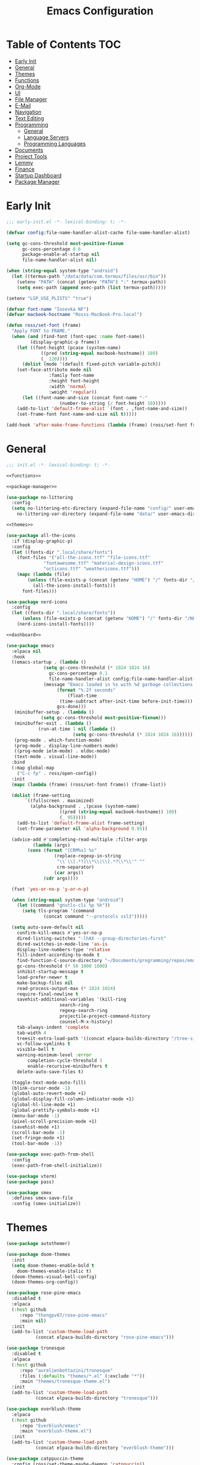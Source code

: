 #+TITLE: Emacs Configuration
#+PROPERTY: header-args :tangle ./init.el
#+AUTO_TANGLE: t

* Table of Contents :TOC:
- [[#early-init][Early Init]]
- [[#general][General]]
- [[#themes][Themes]]
- [[#functions][Functions]]
- [[#org-mode][Org-Mode]]
- [[#ui][UI]]
- [[#file-manager][File Manager]]
- [[#e-mail][E-Mail]]
- [[#navigation][Navigation]]
- [[#text-editing][Text Editing]]
- [[#programming][Programming]]
  - [[#general-1][General]]
  - [[#language-servers][Language Servers]]
  - [[#programming-languages][Programming Languages]]
- [[#documents][Documents]]
- [[#project-tools][Project Tools]]
- [[#lemmy][Lemmy]]
- [[#finance][Finance]]
- [[#startup-dashboard][Startup Dashboard]]
- [[#package-manager][Package Manager]]

* Early Init
#+BEGIN_SRC emacs-lisp :tangle ./early-init.el
;;; early-init.el -*- lexical-binding: t; -*-

(defvar config:file-name-handler-alist-cache file-name-handler-alist)

(setq gc-cons-threshold most-positive-fixnum
      gc-cons-percentage 0.6
      package-enable-at-startup nil
      file-name-handler-alist nil)

(when (string-equal system-type "android")
  (let ((termux-path "/data/data/com.termux/files/usr/bin"))
    (setenv "PATH" (concat (getenv "PATH") ":" termux-path))
    (setq exec-path (append exec-path (list termux-path)))))

(setenv "LSP_USE_PLISTS" "true")

(defvar font-name "Iosevka NF")
(defvar macbook-hostname "Rosss-MacBook-Pro.local")

(defun ross/set-font (frame)
  "Apply FONT to FRAME."
  (when (and (find-font (font-spec :name font-name))
	     (display-graphic-p frame))
    (let ((font-height (pcase (system-name)
			 ((pred (string-equal macbook-hostname)) 180)
			 (_ 120))))
      (dolist (mode '(default fixed-pitch variable-pitch))
	(set-face-attribute mode nil
			    :family font-name
			    :height font-height
			    :width 'normal
			    :weight 'regular))
      (let ((font-name-and-size (concat font-name "-"
					(number-to-string (/ font-height 10)))))
	(add-to-list 'default-frame-alist `(font . ,font-name-and-size))
	(set-frame-font font-name-and-size nil t)))))

(add-hook 'after-make-frame-functions (lambda (frame) (ross/set-font frame)))
#+END_SRC

* General
#+BEGIN_SRC emacs-lisp :noweb strip-export
;;; init.el -*- lexical-binding: t; -*-

<<functions>>

<<package-manager>>

(use-package no-littering
  :config
  (setq no-littering-etc-directory (expand-file-name "config/" user-emacs-directory)
	no-littering-var-directory (expand-file-name "data/" user-emacs-directory)))

<<themes>>

(use-package all-the-icons
  :if (display-graphic-p)
  :config
  (let ((fonts-dir ".local/share/fonts")
	(font-files '("all-the-icons.ttf" "file-icons.ttf"
		      "fontawesome.ttf" "material-design-icons.ttf"
		      "octicons.ttf" "weathericons.ttf")))
    (mapc (lambda (file)
	    (unless (file-exists-p (concat (getenv "HOME") "/" fonts-dir "/" file))
	      (all-the-icons-install-fonts)))
	  font-files)))

(use-package nerd-icons
  :config
  (let ((fonts-dir ".local/share/fonts"))
      (unless (file-exists-p (concat (getenv "HOME") "/" fonts-dir "/NFM.ttf"))
	(nerd-icons-install-fonts))))

<<dashboard>>

(use-package emacs
  :elpaca nil
  :hook
  ((emacs-startup . (lambda ()
		      (setq gc-cons-threshold (* 1024 1024 16)
			    gc-cons-percentage 0.1
			    file-name-handler-alist config:file-name-handler-alist-cache)
		      (message "Emacs loaded in %s with %d garbage collections."
			       (format "%.2f seconds"
				       (float-time
					(time-subtract after-init-time before-init-time)))
			       gcs-done)))
   (minibuffer-setup . (lambda ()
			 (setq gc-cons-threshold most-positive-fixnum)))
   (minibuffer-exit . (lambda ()
			(run-at-time 1 nil (lambda ()
					     (setq gc-cons-threshold (* 1024 1024 16))))))
   (prog-mode . which-function-mode)
   (prog-mode . display-line-numbers-mode)
   ((prog-mode ielm-mode) . eldoc-mode)
   (text-mode . visual-line-mode))
  :bind
  (:map global-map
	("C-c fp" . ross/open-config))
  :init
  (mapc (lambda (frame) (ross/set-font frame)) (frame-list))

  (dolist (frame-setting
	   `((fullscreen . maximized)
	     (alpha-background . ,(pcase (system-name)
				    ((pred (string-equal macbook-hostname)) 100)
				    (_ 95)))))
    (add-to-list 'default-frame-alist frame-setting)
    (set-frame-parameter nil 'alpha-background 0.95))
  
  (advice-add #'completing-read-multiple :filter-args
	      (lambda (args)
		(cons (format "[CRM%s] %s"
			      (replace-regexp-in-string
			       "\\`\\[.*?]\\*\\|\\[.*?\\*\\'" ""
			       crm-separator)
			      (car args))
		      (cdr args))))

  (fset 'yes-or-no-p 'y-or-n-p)

  (when (string-equal system-type "android")
    (let ((command "gnutls-cli %p %h"))
      (setq tls-program '(command
			  (concat command "--protocols ssl3")))))

  (setq auto-save-default nil
	confirm-kill-emacs #'yes-or-no-p
	dired-listing-switches "-lhAX --group-directories-first"
	dired-switches-in-mode-line 'as-is
	display-line-numbers-type 'relative
	fill-indent-according-to-mode t
	find-function-C-source-directory "~/Documents/programming/repos/emacs/src"
	gc-cons-threshold (* 50 1000 1000)
	inhibit-startup-message t
	load-prefer-newer t
	make-backup-files nil
	read-process-output-max (* 1024 1024)
	require-final-newline t
	savehist-additional-variables '(kill-ring
					search-ring
					regexp-search-ring
					projectile-project-command-history
					counsel-M-x-history)
	tab-always-indent 'complete
	tab-width 4
	treesit-extra-load-path '((concat elpaca-builds-directory "/tree-sitter-langs/bin"))
	vc-follow-symlinks t
	visible-bell t
	warning-minimum-level :error
        completion-cycle-threshold 3
        enable-recursive-minibuffers t
	delete-auto-save-files t)

  (toggle-text-mode-auto-fill)
  (blink-cursor-mode -1)
  (global-auto-revert-mode +1)
  (global-display-fill-column-indicator-mode +1)
  (global-hl-line-mode +1)
  (global-prettify-symbols-mode +1)
  (menu-bar-mode -1)
  (pixel-scroll-precision-mode +1)
  (savehist-mode +1)
  (scroll-bar-mode -1)
  (set-fringe-mode +1)
  (tool-bar-mode -1))

(use-package exec-path-from-shell
  :config
  (exec-path-from-shell-initialize))

(use-package vterm)
(use-package pass)

(use-package smex
  :defines smex-save-file
  :config (smex-initialize))
#+END_SRC

* Themes
#+NAME: themes
#+BEGIN_SRC emacs-lisp :tangle no
(use-package autothemer)

(use-package doom-themes
  :init
  (setq doom-themes-enable-bold t
	doom-themes-enable-italic t)
  (doom-themes-visual-bell-config)
  (doom-themes-org-config))

(use-package rose-pine-emacs
  :disabled t
  :elpaca
  (:host github
	 :repo "thongpv87/rose-pine-emacs"
	 :main nil)
  :init
  (add-to-list 'custom-theme-load-path
	       (concat elpaca-builds-directory "rose-pine-emacs")))

(use-package tronesque
  :disabled t
  :elpaca
  (:host github
	 :repo "aurelienbottazini/tronesque"
	 :files (:defaults "themes/*.el" (:exclude "*"))
	 :main "themes/tronesque-theme.el")
  :init
  (add-to-list 'custom-theme-load-path
	       (concat elpaca-builds-directory "tronesque")))

(use-package everblush-theme
  :elpaca
  (:host github
	 :repo "Everblush/emacs"
	 :main "everblush-theme.el")
  :init
  (add-to-list 'custom-theme-load-path
	       (concat elpaca-builds-directory "everblush-theme")))

(use-package catppuccin-theme
  :config (ross/set-theme-maybe-daemon 'catppuccin))
(use-package ef-themes)
(use-package exotica-theme)
(use-package gruber-darker-theme)
(use-package kanagawa-theme)
(use-package kuronami-theme)
(use-package modus-themes)
(use-package standard-themes)
(use-package timu-caribbean-theme)
(use-package timu-macos-theme)
(use-package toxi-theme)
#+END_SRC

* Functions
#+NAME: functions
#+BEGIN_SRC emacs-lisp :tangle no
(defun ross/open-config ()
  "Switch to \\='config.org\\='."
  (interactive)
  (switch-to-buffer (find-file-noselect
		     (concat user-emacs-directory "config.org"))))

(defun ross/set-theme-maybe-daemon (theme)
  "Apply THEME to FRAME and handle normal and client Emacs instances."
  (if (daemonp)
      (add-hook 'after-make-frame-functions
		(lambda (frame)
		  (ross/set-theme-daemon theme frame)))
    (ross/set-theme theme)))

(defun ross/set-theme-daemon (theme frame)
  "Apply THEME to FRAME and clean up \\=`after-make-frame-functions\\=' hook."
  (ross/set-theme theme frame)
  (remove-hook 'after-make-frame-functions #'ross/set-theme)
  (fmakunbound 'ross/set-theme))

(defun ross/set-theme (theme &optional frame)
  "Apply THEME to FRAME."
  (if frame
      (with-selected-frame frame
	(load-theme theme t))
    (load-theme theme t)))

(with-eval-after-load "org"
  (defun ross/tangle-and-eval-config ()
    "Tangles the code blocks from \\='config.org\\=' to \\='init.el\\=',
     and re-evaluates \\='init.el\\='."
    (interactive)
    (org-babel-tangle-file (concat user-emacs-directory "config.org"))
    (load (concat user-emacs-directory "init.el"))))

(with-eval-after-load "org-present"
  (defun ross/org-start-presentation ()
    "Customizes Org-Mode faces for presentation mode."
    (org-present-big)
    (org-display-inline-images)
    (org-present-hide-cursor)
    (org-present-read-only)
    (visual-fill-column-mode +1)
    (visual-line-mode +1)
    (setq header-line-format " ")
    (setq-local face-remapping-alist '((default (:height 1.5) variable-pitch)
				       (header-line (:height 4.0) variable-pitch)
				       (org-document-title (:height 1.75) org-document-title)
				       (org-code (:height 1.55) org-code)
				       (org-verbatim (:height 1.55) org-verbatim)
				       (org-block (:height 1.25) org-block)
				       (org-block (:height 1.25) org-inline-src-block)
				       (org-block-begin-line (:height 0.7) org-block))))

  (defun ross/org-presentation-prepare-slide (buffer-name heading)
    "Prepares the next slide in the presentation."
    (org-overview)
    (org-show-entry)
    (org-show-children))

  (defun ross/org-end-presentation ()
    "Resets Org-Mode presentation face customizations."
    (org-present-small)
    (org-remove-inline-images)
    (org-present-show-cursor)
    (org-present-read-write)
    (visual-fill-column-mode -1)
    (visual-line-mode -1)
    (setq header-line-format nil)
    (setq-local face-remapping-alist '((default variable-pitch default)))))

(with-eval-after-load "cl-lib"
  (cl-defun ross/get-closest-pathname (&optional (file "Makefile"))
    "Determine the pathname of the first instance of FILE starting from the
       current directory towards root.
       This may not do the correct thing in the presence of links.
       If it does not find FILE, then it shall return the name of FILE in the
       current directory, suitable for creation."
    (let ((root (expand-file-name "/")))
      (expand-file-name file
			(cl-loop
			 for d = default-directory then
			 (expand-file-name ".." d)
			 if (file-exists-p (expand-file-name file d))
			 return d
			 if (equal d root)
			 return nil)))))
#+END_SRC

* Org-Mode
#+BEGIN_SRC emacs-lisp
(use-package org
  :init
  (setq org-src-preserve-indentation t
	org-src-window-setup 'other-window
	org-directory "~/Documents/org"
	org-agenda-files (cl-map 'list (lambda (path)
					 (concat org-directory path))
				 '("/agenda.org"))
	org-log-done 'time
	org-plantuml-exec-path (executable-find "plantuml")
	org-pretty-entities-include-sub-superscripts t
	org-return-follows-link t
	org-startup-with-inline-images t
	org-support-shift-select t
	org-src-window-setup 'current-window
	org-roam-directory (concat org-directory "/roam")
	org-hide-emphasis-markers t
	org-todo-keywords '((sequence
			     "TODO(t)"
			     "PROG(p!)"
			     "BLOCKED(b@/!)"
			     "|"
			     "DONE(d!)"
			     "STOPPED(s@/!)")))
  :bind
  (:map help-map
	("r" . #'ross/tangle-and-eval-config)
	:map org-src-mode-map
	("C-c C-c" . #'org-edit-src-exit)
	:map global-map
	("C-c na" . #'org-agenda))
  :hook ((org-mode . auto-complete-mode)
	 (org-mode . variable-pitch-mode))
  :config
  (dolist (face '((org-level-1 . 1.2)
		  (org-level-2 . 1.1)
		  (org-level-3 . 1.05)
		  (org-level-4 . 1.0)
		  (org-level-5 . 1.1)
		  (org-level-6 . 1.1)
		  (org-level-7 . 1.1)
		  (org-level-8 . 1.1)))
    (set-face-attribute (car face) nil :font font-name :weight 'medium :height (cdr face)))

  (set-face-attribute 'org-document-title nil :font font-name :weight 'bold :height 1.3)
  (set-face-attribute 'org-block nil :foreground nil :inherit 'fixed-pitch)
  (set-face-attribute 'org-table nil :inherit 'fixed-pitch)
  (set-face-attribute 'org-formula nil :inherit 'fixed-pitch)
  (set-face-attribute 'org-code nil :inherit '(shadow fixed-pitch))
  (set-face-attribute 'org-verbatim nil :inherit '(shadow fixed-pitch))
  (set-face-attribute 'org-special-keyword nil :inherit '(font-lock-comment-face fixed-pitch))
  (set-face-attribute 'org-meta-line nil :inherit '(font-lock-comment-face fixed-pitch))
  (set-face-attribute 'org-checkbox nil :inherit 'fixed-pitch))

(use-package org-roam
  :bind
  (:map global-map
	("C-c nl" . org-roam-buffer-toggle)
	("C-c nf" . org-roam-node-find)
	("C-c ng" . org-roam-graph)
	("C-c ni" . org-roam-node-insert)
	("C-c nc" . org-roam-capture)
	("C-c nj" . org-roam-dailies-capture-today))
  :config
  (setq org-roam-node-display-template
	(concat "${title:*} " (propertize "${tags:10}"
					  'face 'org-tag)))
  (org-roam-db-autosync-enable))

(use-package org-alert
  :config
  (setq alert-default-style 'libnotify
	org-alert-interval 300
	org-alert-notify-cutoff 10
	org-alert-notify-after-event-cutoff 10
	org-alert-notification-title "---TODO REMINDER---"
	org-alert-time-match-string "\\(?:SCHEDULED\\|DEADLINE\\):.*?<.*?\\([0-9]\\{2\\}:[0-9]\\{2\\}\\).*>")
  (org-alert-enable))

(use-package org-present
  :commands (org-present)
  :hook
  ((org-present-mode . ross/org-start-presentation)
   (org-present-mode-quit . ross/org-end-presentation))
  :config (add-hook 'org-present-after-navigate-functions
		    #'ross/org-presentation-prepare-slide))

(use-package org-auto-tangle
  :config (org-auto-tangle-mode +1))
(use-package org-tidy
  :config (org-tidy-mode +1))
(use-package toc-org
  :hook ((org-mode . toc-org-mode)))
(use-package org-modern
  :hook ((org-mode . org-modern-mode)))
(use-package org-bullets
  :disabled
  :hook ((org-mode . org-bullets-mode)))
(use-package org-super-agenda
  :hook ((org-mode . org-super-agenda-mode)))
(use-package org-recent-headings
  :hook ((org-mode . org-recent-headings-mode)))
(use-package org-sticky-header
  :hook ((org-mode . org-sticky-header-mode)))

(use-package helm-org-rifle)
(use-package org-bookmark-heading)
(use-package ox-pandoc)
(use-package org-ac)
#+END_SRC

* UI
#+BEGIN_SRC emacs-lisp
(use-package doom-modeline
  :init
  (doom-modeline-mode +1)
  (column-number-mode +1)
  (size-indication-mode +1)
  (setq doom-modeline-height 45
	doom-modeline-indent-info t)
  (doom-modeline-def-modeline 'main
    '(bar modals matches buffer-info remote-host buffer-position selection-info)
    '(misc-info minor-modes input-method buffer-encoding major-mode process vcs " ")))

(use-package anzu
  :init
  (global-anzu-mode +1))

(use-package company
  :diminish
  :config
  (global-company-mode +1)
  (setq company-idle-delay (lambda () (if (company-in-string-or-comment) nil 0.5))
	company-minimum-prefix-length 1
	company-selection-wrap-around t
	company-tooltip-align-annotations t
	company-tooltip-limit 10
	company-tooltip-margin 3
	company-tooltip-offset-display 'lines))

(use-package company-posframe
  :hook (company-mode . company-posframe-mode))

(use-package company-quickhelp
  :config
  (company-quickhelp-mode +1))

(use-package vertico
  :config
  (vertico-mode +1)
  (vertico-indexed-mode +1)
  (setq completion-in-region-function
	(lambda (&rest args)
	  (apply (if vertico-mode
		     #'consult-completion-in-region
		   #'completion--in-region)
		 args))))

(use-package orderless
  :init
  (setq completion-styles '(substring orderless basic)
	completion-category-defaults nil
	completion-category-overrides '((file (styles basic partial-completion)))))

(use-package dabbrev
  :elpaca nil
  :bind
  (("M-/" . dabbrev-completion)
   ("C-M-/" . dabbrev-expand))
  :config
  (add-to-list 'dabbrev-ignored-buffer-regexps "\\` ")
  (dolist (mode '(doc-view-mode pdf-view-mode))
    (add-to-list 'dabbrev-ignored-buffer-modes mode)))

(use-package counsel
  :bind
  (("M-x" . counsel-M-x)))

(use-package consult
  :bind
  (:map mode-specific-map
	("M-x" . consult-mode-command)
	("ch" . consult-history)
	("cm" . consult-man)
	("ci" . consult-info)
	:map global-map
	([remap switch-to-buffer] . consult-buffer)
	([remap switch-to-buffer-other-window] . consult-buffer-other-window)
	([remap switch-to-buffer-other-frame] . consult-buffer-other-frame)
	([remap switch-to-buffer-other-tab] . consult-buffer-other-tab)
	([remap bookmark-jump] . consult-bookmark)
	([remap project-switch-to-buffer] . consult-project-buffer)
	([remap help-with-tutorial] . consult-theme)
	([remap Info-search] . consult-info)
	([remap compile-goto-error] . consult-compile-error)
	([remap goto-line] . consult-goto-line)
	([remap imenu] . consult-imenu)
	:map goto-map
	("o" . consult-outline)
	("m" . consult-mark)
	("k" . consult-global-mark)
	("I" . consult-imenu-multi)
	:map search-map
	("d" . consult-find)
	("c" . consult-locate)
	("g" . consult-ripgrep)
	("G" . consult-git-grep)
	("l" . consult-line)
	("L" . consult-line-multi)
	("k" . consult-keep-lines)
	("u" . consult-focus-lines)))

(use-package ibuffer
  :elpaca nil
  :bind
  (:map global-map
	([remap list-buffers] . ibuffer)))

(use-package marginalia
  :init
  (marginalia-mode +1)
  :bind
  (:map minibuffer-local-map
	("M-A" . marginalia-cycle)))

(use-package popper
  :disabled
  :bind
  (("C-`" . popper-toggle)
   ("M-`" . popper-cycle)
   ("C-M-`" . popper-toggle-type))
  :init
  (setq popper-reference-buffers
	'("^\\*Messages\\*"
	  "^\\*Output\\*$"
	  "^\\*Async Shell Command\\*"
	  "^\\*\\([Hh]elp\\*\\|Apropos\\)"
	  "^\\*Warnings"
	  "^\\*Backtrace"
	  "^\\*CPU-Profiler-Report"
	  "^\\*Memory-Profiler-Report"
	  "^\\*Process List"
	  "^\\*Completions"
	  "^\\*Local variables\\*$"
	  "^\\*\\(?:[Cc]ompil\\(?:ation\\|e-Log\\)\\|Messages\\)"
	  "^\\*\\(?:Wo\\)?Man "
	  "^\\*Calc"
	  "^\\*info\\*$"
	  "^\\*\\(?:v?term\\|e?shell\\)-popup"
	  "^\\*Shell Command Output\\*"
	  help-mode
	  compilation-mode
	  occur-mode
	  completion-list-mode))
  (popper-mode +1)
  (popper-echo-mode +1))

(use-package popwin
  :config (popwin-mode +1))

(use-package winum
  :config (winum-mode +1))

(use-package command-log-mode)

(use-package helpful
  :bind
  ([remap describe-function] . counsel-describe-function)
  ([remap describe-command] . helpful-command)
  ([remap describe-variable] . counsel-describe-variable)
  ([remap describe-key] . helpful-key)
  :custom
  (counsel-describe-function-function #'helpful-callable)
  (counsel-describe-symbol-function #'helpful-symbol)
  (counsel-describe-variable-function #'helpful-variable))

(use-package embark
  :bind
  (("C-." . embark-act)
   ("C-h B" . embark-bindings))
  :config
  (add-to-list 'display-buffer-alist
	       '("\\'\\*Embark Collect \\(Live\\|Completions\\)\\*"
		 nil
		 (window-parameters (mode-line-format . none)))))

(use-package embark-consult
  :hook
  (embark-collect-mode . consult-preview-at-point-mode))

(use-package wgrep)

(use-package which-key
  :diminish t
  :init
  (which-key-setup-minibuffer)
  (which-key-mode +1))

(use-package smooth-scrolling
  :config
  (smooth-scrolling-mode +1)
  (setq smooth-scroll-margin 5))

(use-package ligature
  :config
  (ligature-set-ligatures 't '("www"))
  (ligature-set-ligatures 'eww-mode '("ff" "fi" "ffi"))
  (ligature-set-ligatures 'prog-mode '("|||>" "<|||" "<==>" "<!--" "####" "~~>" "***" "||=" "||>"
                                       ":::" "::=" "=:=" "===" "==>" "=!=" "=>>" "=<<" "=/=" "!=="
                                       "!!." ">=>" ">>=" ">>>" ">>-" ">->" "->>" "-->" "---" "-<<"
                                       "<~~" "<~>" "<*>" "<||" "<|>" "<$>" "<==" "<=>" "<=<" "<->"
                                       "<--" "<-<" "<<=" "<<-" "<<<" "<+>" "</>" "###" "#_(" "..<"
                                       "..." "+++" "/==" "///" "_|_" "www" "&&" "^=" "~~" "~@" "~="
                                       "~>" "~-" "**" "*>" "*/" "||" "|}" "|]" "|=" "|>" "|-" "{|"
                                       "[|" "]#" "::" ":=" ":>" ":<" "$>" "==" "=>" "!=" "!!" ">:"
                                       ">=" ">>" ">-" "-~" "-|" "->" "--" "-<" "<~" "<*" "<|" "<:"
                                       "<$" "<=" "<>" "<-" "<<" "<+" "</" "#{" "#[" "#:" "#=" "#!"
                                       "##" "#(" "#?" "#_" "%%" ".=" ".-" ".." ".?" "+>" "++" "?:"
                                       "?=" "?." "??" ";;" "/*" "/=" "/>" "//" "__" "~~" "(*" "*)"
                                       "\\\\" "://"))
  (global-ligature-mode +1))

(use-package golden-ratio
  :config (golden-ratio-mode +1))

(use-package solaire-mode
  :config (solaire-global-mode +1))

(use-package visual-fill-column
  :config
  (setq visual-fill-column-width 110
	visual-fill-column-center-text t))

(use-package darkroom)
#+END_SRC

* File Manager
#+BEGIN_SRC emacs-lisp
(use-package nerd-icons-dired
  :hook ((dired-mode . nerd-icons-dired-mode)))

(use-package dirvish)
(use-package diredfl
  :config (diredfl-global-mode +1))

(use-package fd-dired)
(use-package dired-rsync)
#+END_SRC

* E-Mail
#+BEGIN_SRC emacs-lisp
(use-package mu4e
  :elpaca nil
  :ensure nil
  :after (org)
  :bind
  (:map global-map
	("C-c MM" . mu4e))
  :config
  (setq user-mail-address "redwards64@hotmail.com"
	mu4e-maildir "~/.local/share/mail"
	mu4e-user-mail-address-list '(user-mail-address
				      "redwards6469@gmail.com")
	mu4e-get-mail-command "mbsync --all"
	mu4e-change-filenames-when-moving t
	mu4e-update-interval 3600
	mu4e-notification-support t
	mail-user-agent 'mu4e-user-agent
	message-mail-user-agent t)
  (mu4e-alert-enable-notifications)
  (mu4e-alert-enable-mode-line-display)
  :custom
  (read-mail-command 'mu4e))

(use-package org-msg)
(use-package mu4e-alert)
#+END_SRC

* Navigation
#+BEGIN_SRC emacs-lisp
(use-package mwim
  :bind
  (:map global-map
	("C-a" . mwim-beginning-of-code-or-line)
	("C-e" . mwim-end-of-code-or-line)))
#+END_SRC

* Text Editing
#+BEGIN_SRC emacs-lisp
(use-package rainbow-delimiters
  :hook (prog-mode . rainbow-delimiters-mode))

(use-package paredit
  :hook
  (((emacs-lisp-mode
     lisp-mode
     lisp-interaction-mode
     scheme-mode
     clojure-mode)
    . paredit-mode)))

(use-package smartparens
  :config
  (smartparens-global-mode +1)
  (sp-with-modes '(emacs-lisp-mode
		   lisp-mode
		   lisp-interaction-mode
		   sly-mrepl-mode
		   scheme-mode
		   clojure-mode)
    (sp-local-pair "'" nil :actions nil)
    (sp-local-pair "`" nil :actions nil)))

(use-package drag-stuff
  :hook ((prog-mode . drag-stuff-mode))
  :bind
  (:map global-map
	("M-<up>" . drag-stuff-up)
	("M-<down>" . drag-stuff-down)))

(use-package format-all
  :commands format-all-mode
  :hook ((prog-mode . format-all-mode)))

(use-package multiple-cursors
  :bind
  (:map global-map
	("C-c ml" . mc/edit-lines)
	("C-c mn" . mc/mark-next-like-this)
	("C-c mp" . mc/mark-previous-like-this)
	("C-c ma" . mc/mark-all-like-this)))

(use-package iedit)

(use-package yasnippet
  :config (yas-global-mode +1))
(use-package yasnippet-snippets)

(use-package flyspell
  :elpaca nil
  :hook
  (((LaTeX-mode org-mode) . flyspell-mode)
   (prog-mode . flyspell-prog-mode)))

(use-package writegood-mode
  :hook
  (((LaTeX-mode org-mode) . writegood-mode)))
#+END_SRC

* Programming
** General
#+BEGIN_SRC emacs-lisp
(use-package flycheck
  :init (global-flycheck-mode +1)
  :config
  (setq flycheck-emacs-lisp-load-path load-path)
  (setq-default flycheck-disabled-checkers '(emacs-lisp-checkdoc)))

(use-package tree-sitter
  :hook ((tree-sitter-after-on . tree-sitter-hl-mode))
  :config
  (setq major-mode-remap-alist '((bash-mode . bash-ts-mode)
				 (c++-mode . c++-ts-mode)
				 (c-mode . c-ts-mode)
				 (c-or-c++-mode . c-or-c++-ts-mode)
				 (css-mode . css-ts-mode)
				 (js-mode . js-ts-mode)
				 (json-mode . json-ts-mode)
				 (python-mode . python-ts-mode)
				 (sh-mode . bash-ts-mode)
				 (yaml-mode . yaml-ts-mode))))

(use-package tree-sitter-langs)

(use-package treesit-auto
  :config
  (global-treesit-auto-mode +1)
  (setq treesit-auto-install t))

(use-package apheleia
  :config (apheleia-global-mode +1))

(use-package direnv
  :config (direnv-mode +1))
#+END_SRC

** Language Servers
The `with-eval-after-load` block is a workaround for [[https://github.com/emacs-lsp/lsp-mode/issues/4332][this issue]].
#+BEGIN_SRC emacs-lisp
(use-package lsp-mode
  :init (setq lsp-keymap-prefix "C-c")
  :hook
  ((lsp-mode . lsp-enable-which-key-integration)
   (lsp-mode . yas-minor-mode)
   (prog-mode . lsp-deferred))
  :bind
  (:map lsp-mode-map
	("C-c z" . lsp-clangd-find-other-file))
  :config
  (with-eval-after-load "latex"
    (maphash (lambda (k v)
	       (let ((mode-list (lsp--client-major-modes v))
		     (tex-mode-list '(tex-mode latex-mode))
		     (auctex-mode-list '(TeX-mode LaTeX-mode)))
		 (when (and (equal k 'texlab2)
			    (cl-intersection mode-list tex-mode-list))
		   (progn
		     (dolist (mode auctex-mode-list)
		       (setf (lsp--client-major-modes v)
			     (cl-pushnew mode mode-list)))
		     (add-to-list 'lsp-language-id-configuration
				  '(`mode . "latex"))))))
	     lsp-clients))
  
  (setq lsp-diagnostics-mode t
	lsp-enable-folding t
	lsp-enable-on-type-formatting t
	lsp-enable-relative-indentation t
	lsp-enable-semantic-highlighting t
	lsp-enable-snippet t
	lsp-enable-text-document-color t
	lsp-headerline-breadcrumb-enable t
	lsp-inlay-hint-enable t
	lsp-modeline-code-actions-enable t
	lsp-modeline-code-actions-segments '(icon count name)
	lsp-rust-analyzer-closing-brace-hints t
	lsp-rust-analyzer-display-chaining-hints t
	lsp-rust-analyzer-display-parameter-hints t
	lsp-rust-analyzer-lens-references-adt-enable t
	lsp-rust-analyzer-lens-references-enum-variant-enable t
	lsp-rust-analyzer-lens-references-method-enable t
	lsp-rust-analyzer-lens-references-trait-enable t
	lsp-ui-doc-enable t
	lsp-ui-doc-position 'bottom
	lsp-ui-doc-show-with-cursor t
	lsp-ui-doc-show-with-mouse t
	lsp-ui-imenu-auto-refresh t
	lsp-ui-imenu-enable t
	lsp-ui-mode t
	lsp-ui-peek-enable t
	lsp-ui-sideline-enable t
	lsp-ui-sideline-show-code-actions t
	lsp-ui-sideline-show-diagnostics t
	lsp-ui-sideline-show-hover t)
  :commands lsp)

(use-package lsp-ui
  :commands lsp-ui-mode)

(use-package helm-lsp
  :commands helm-lsp-workspace-symbol)

(use-package dap-mode)
#+END_SRC

** Programming Languages
*** C/C++
#+BEGIN_SRC emacs-lisp
(use-package cc-mode
  :elpaca nil
  :hook
  (((c-mode c++-mode c-ts-mode c++-ts-mode makefile-mode makefile-gmake-mode)
    . (lambda ()
	(setq-local c-basic-offset 4
		    gdb-many-windows t
		    compile-command (format "make -C %s -k"
					    (substring (ross/get-closest-pathname)
	       					       0 -8))
		    +format-with "clang-format"))))
  :config (setq c-basic-offset 4))

(use-package irony
  :hook (((c-mode c++-mode c-ts-mode c++-ts-mode) . irony-mode)))

(use-package modern-cpp-font-lock
  :config (modern-c++-font-lock-global-mode +1))

(use-package company-irony)
(use-package flycheck-irony)
(use-package company-irony-c-headers)
(use-package irony-eldoc)
(use-package disaster)
#+END_SRC

*** Rust
#+BEGIN_SRC emacs-lisp
(use-package rustic
  :hook
  (((rust-mode rust-ts-mode rustic-mode)
    . (lambda ()
	(setq-local compile-comand "cargo build --verbose")
	(lsp-deferred))))
  :config
  (setq lsp-rust-analyzer-cargo-watch-command "clippy")
  (add-to-list 'tree-sitter-major-mode-language-alist '(rustic-mode . rust)))
#+END_SRC

*** Lisp
**** General
#+BEGIN_SRC emacs-lisp
(use-package lisp-extra-font-lock
  :config (lisp-extra-font-lock-global-mode +1))
#+END_SRC

**** Clojure
#+BEGIN_SRC emacs-lisp
(use-package cider
  :hook ((clojure-mode . cider-jack-in-clj)
	 (clojurescript-mode . cider-jack-in-cljs)))

(use-package clj-refactor
  :hook (((clojure-mode clojurescript-mode) . clj-refactor-mode)
	 ((clojure-mode clojurescript-mode)
	  . (lambda () (cljr-add-keybindings-with-prefix "C-c C-m")))))

(use-package flycheck-clj-kondo)
(use-package anakondo)
(use-package clojure-mode-extra-font-locking)
#+END_SRC

**** Common Lisp
#+BEGIN_SRC emacs-lisp
(use-package sly
  :config
  (setq inferior-lisp-program "sbcl"))
#+END_SRC

**** Emacs Lisp
#+BEGIN_SRC emacs-lisp
(use-package elisp-def
  :config
  (dolist (hook '(emacs-lisp-mode-hook ielm-mode-hook))
    (add-hook hook #'elisp-def-mode)))

(use-package elisp-demos
  :config
  (advice-add 'describe-function-1 :after #'elisp-demos-advice-describe-function-1)
  (advice-add 'helpful-update :after #'elisp-demos-advice-helpful-update))

(use-package macrostep)
(use-package morlock
  :config (global-morlock-mode +1))
#+END_SRC

**** Scheme
#+BEGIN_SRC emacs-lisp
(use-package geiser-guile)

(use-package ac-geiser
  :hook
  (((geiser-mode geiser-repl-mode) . ac-geiser-setup))
  :config
  (eval-after-load "auto-complete"
    '(add-to-list 'ac-modes 'geiser-repl-mode)))
#+END_SRC

*** Nix
#+BEGIN_SRC emacs-lisp
(use-package nix-mode)
(use-package nix-ts-mode)
(use-package nixpkgs-fmt)
(use-package nix-buffer)
#+END_SRC

*** Embedded
#+BEGIN_SRC emacs-lisp
(use-package platformio-mode)
(use-package arduino-mode
  :hook ((arduino-mode . irony-mode))
  :config
  (add-to-list 'irony-supported-major-modes 'arduino-mode)
  (add-to-list 'irony-lang-compile-option-alist '(arduino-mode . "c++")))
#+END_SRC

*** Shell
#+BEGIN_SRC emacs-lisp
(use-package company-shell)
(use-package shelldoc)
(use-package shfmt)
#+END_SRC

*** LaTeX
#+BEGIN_SRC emacs-lisp
(use-package lsp-latex)

(use-package auctex
  :elpaca
  (auctex :pre-build (("./autogen.sh")
		      ("./configure" "--without-texmf-dir" "--with-lispdir=.")
		      ("make")))
  :after (lsp-mode)
  :hook
  (((tex-mode TeX-mode) . lsp-deferred)
   (LaTeX-mode . TeX-source-correlate-mode))
  :mode ("\\.tex\\'" . LaTeX-mode)
  :config
  (setq-default TeX-global-pdf-mode t
		preview-scale-function 1.5)
  (setq LaTeX-electric-left-right-brace t
	TeX-auto-save t
	TeX-electric-sub-and-superscript t
	TeX-output-dir "build"
	TeX-parse-self t
	TeX-save-query nil
	TeX-save-query nil
	TeX-source-correlate-method 'synctex
	TeX-source-correlate-mode t
	TeX-source-correlate-mode t
	TeX-source-correlate-start-server nil
	TeX-source-correlate-start-server t
	bibtex-align-at-equal-sign t
	bibtex-dialect 'biblatex
	bibtex-text-indentation 20
	default-truncate-lines t)
  (add-to-list 'TeX-expand-list
	       '("%sn" (lambda () server-name)))
  (setcar (cdr (assoc 'output-pdf
		      TeX-view-program-selection))
	  "Zathura"))

(use-package auctex-latexmk
  :init (setq auctex-latexmk-inherit-TeX-PDF-mode t)
  :config (auctex-latexmk-setup))

(use-package latex-preview-pane)
(use-package company-auctex)
(use-package company-reftex)
(use-package company-bibtex)
(use-package magic-latex-buffer)
(use-package ebib)
#+END_SRC

*** Java
#+BEGIN_SRC emacs-lisp
(use-package lsp-java
  :config (setq lsp-java-configuration-runtimes
		'[(:name
		   "JavaSE-17"
		   :path
		   "/usr/lib/jvm/java-17-openjdk"
		   :default
		   t)]))
#+END_SRC

*** Groovy
#+BEGIN_SRC emacs-lisp
(use-package groovy-mode)
(use-package gradle-mode)
(use-package flycheck-gradle)
#+END_SRC

*** Haskell
#+BEGIN_SRC emacs-lisp
(use-package haskell-mode)
(use-package flycheck-haskell)
(use-package lsp-haskell)
(use-package dante)
(use-package hindent)
#+END_SRC

* Documents
#+BEGIN_SRC emacs-lisp
(use-package pdf-tools
  :mode ("\\.pdf\\'" . pdf-view-mode)
  :hook ((pdf-view-mode . pdf-tools-enable-minor-modes)))

(use-package nov
  :mode ("\\.epub\\'" . nov-mode)
  :hook ((nov-mode . (lambda ()
		       (face-remap-add-relative 'variable-pitch
						:family font-name
						:height 1.0))))
  :config
  (setq nov-unzip-program (executable-find "bsdtar")
	nov-unzip-args '("-xC" directory "-f" filename)))
#+END_SRC

* Project Tools
#+BEGIN_SRC emacs-lisp
(use-package projectile
  :bind
  (:map project-prefix-map
	([remap project-find-dir] . projectile-find-dir)
	([remap project-dired] . projectile-dired)
	([remap project-compile] . projectile-compile-project)
	([remap project-find-file] . projectile-find-file)
	([remap project-kill-buffers] . projectile-kill-buffers)
	([remap project-switch-project] . projectile-switch-project)
	([remap project-shell] . projectile-run-shell)
	([remap project-eshell] . projectile-run-eshell)
	([remap project-shell-command] . projectile-run-shell-command-in-root)
	([remap project-async-shell-command] . projectile-run-async-shell-command-in-root)))

(use-package magit
  :bind (("C-c v g" . magit)))

(use-package ibuffer-projectile)
(use-package ibuffer-git)

(use-package git-gutter-fringe
  :init (global-git-gutter-mode +1))

(use-package diff-hl
  :init (global-diff-hl-mode +1))
#+END_SRC

* Lemmy
#+BEGIN_SRC emacs-lisp
(use-package lem
  :config
  (setq lem-current-user "DrGamerPhD"
	lem-instance-url "https://programming.dev"))
#+END_SRC

* Finance
#+begin_src emacs-lisp
(use-package ledger-mode)

(use-package flymake-hledger)
#+end_src

* Startup Dashboard
This is a massive configuration block that won't be updated very
often, so have org-babel tangle it into the first src block so I don't
have to scroll past it every time I read or edit my config.
#+NAME: dashboard
#+BEGIN_SRC emacs-lisp :tangle no
(use-package dashboard
  :after (all-the-icons)
  :init
  (setq dashboard-set-heading-icons t
	dashboard-set-file-icons t
	dashboard-set-init-info t
	dashboard-image-banner-max-height 250
	dashboard-image-banner-max-width 250
	dashboard-banner-logo-title "[ Ω Ο Ρ Μ  Ε Δ Ι Τ Ι Ο Ν ]"
	dashboard-startup-banner (concat user-emacs-directory "logos/nerv.png")
	dashboard-center-content t
	dashboard-set-navigator t
	dashboard-projects-switch-function 'projectile-switch-project
	dashboard-projects-backend 'projectile
	dashboard-items '((projects . 3)
			  (agenda . 3))
	dashboard-footer-icon (all-the-icons-fileicon "nix"
						      :height 1.1
						      :v-adjust -0.05
						      :face 'font-lock-keyword-face)
	dashboard-navigator-buttons `(;; line 1
				      ((,(all-the-icons-octicon "octoface" :height 1.1 :v-adjust 0.0)
					"[ GitHub ]"
					"Browse GitHub profile"
					(lambda (&rest _) (browse-url "https://github.com/rossedwards64/dotfiles")) nil "" ""))))
  :config
  (add-hook 'elpaca-after-init-hook #'dashboard-insert-startupify-lists)
  (add-hook 'elpaca-after-init-hook #'dashboard-initialize)
  (dashboard-setup-startup-hook)
  (dashboard-modify-heading-icons '((recents . "file-text")
				    (bookmarks . "book")))
  (setq initial-buffer-choice (lambda () (get-buffer-create "*dashboard*"))))
#+END_SRC

* Package Manager
Same as the [[*Startup Dashboard][startup dashboard config]]. This is the bootstrapping code
for Elpaca, obtained from [[https://github.com/progfolio/elpaca#installer][the Elpaca Github repository]].
#+NAME: package-manager
#+BEGIN_SRC emacs-lisp :tangle no
(defvar elpaca-installer-version 0.7)
(defvar elpaca-directory (expand-file-name "elpaca/" user-emacs-directory))
(defvar elpaca-builds-directory (expand-file-name "builds/" elpaca-directory))
(defvar elpaca-repos-directory (expand-file-name "repos/" elpaca-directory))
(defvar elpaca-order '(elpaca :repo "https://github.com/progfolio/elpaca.git"
                              :ref nil :depth 1
                              :files (:defaults "elpaca-test.el" (:exclude "extensions"))
                              :build (:not elpaca--activate-package)))
(let* ((repo  (expand-file-name "elpaca/" elpaca-repos-directory))
       (build (expand-file-name "elpaca/" elpaca-builds-directory))
       (order (cdr elpaca-order))
       (default-directory repo))
  (add-to-list 'load-path (if (file-exists-p build) build repo))
  (unless (file-exists-p repo)
    (make-directory repo t)
    (when (< emacs-major-version 28) (require 'subr-x))
    (condition-case-unless-debug err
        (if-let ((buffer (pop-to-buffer-same-window "*elpaca-bootstrap*"))
                 ((zerop (apply #'call-process `("git" nil ,buffer t "clone"
                                                 ,@(when-let ((depth (plist-get order :depth)))
                                                     (list (format "--depth=%d" depth) "--no-single-branch"))
                                                 ,(plist-get order :repo) ,repo))))
                 ((zerop (call-process "git" nil buffer t "checkout"
                                       (or (plist-get order :ref) "--"))))
                 (emacs (concat invocation-directory invocation-name))
                 ((zerop (call-process emacs nil buffer nil "-Q" "-L" "." "--batch"
                                       "--eval" "(byte-recompile-directory \".\" 0 'force)")))
                 ((require 'elpaca))
                 ((elpaca-generate-autoloads "elpaca" repo)))
            (progn (message "%s" (buffer-string)) (kill-buffer buffer))
          (error "%s" (with-current-buffer buffer (buffer-string))))
      ((error) (warn "%s" err) (delete-directory repo 'recursive))))
  (unless (require 'elpaca-autoloads nil t)
    (require 'elpaca)
    (elpaca-generate-autoloads "elpaca" repo)
    (load "./elpaca-autoloads")))
(add-hook 'after-init-hook #'elpaca-process-queues)
(elpaca `(,@elpaca-order))

(elpaca elpaca-use-package
  (elpaca-use-package-mode)
  (setq elpaca-use-package-by-default t
	use-package-always-ensure t))

(setq custom-file (expand-file-name "custom.el" user-emacs-directory))
(add-hook 'elpaca-after-init-hook (lambda () (load custom-file 'noerror)))

(elpaca-wait)
#+END_SRC
